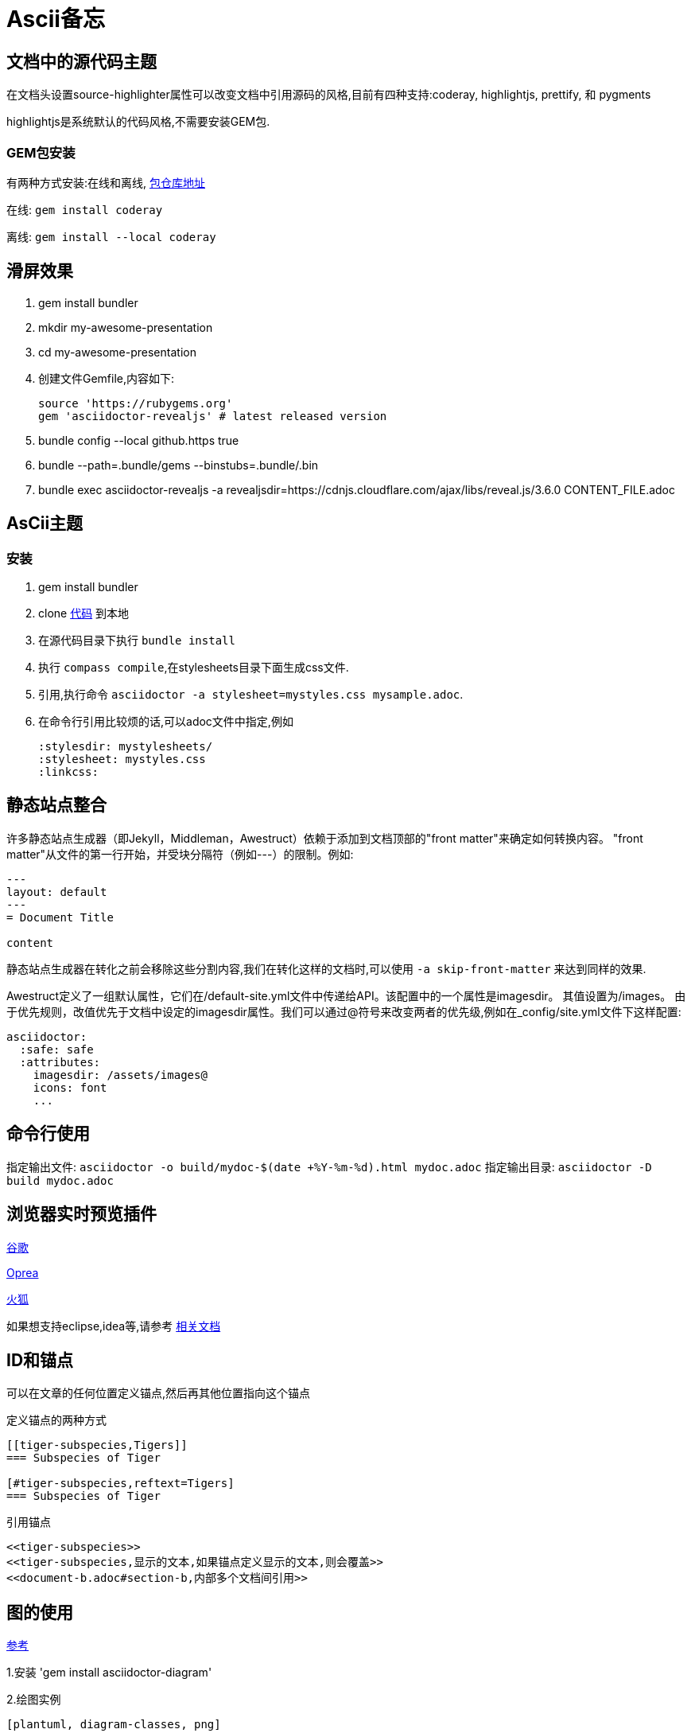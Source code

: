 = Ascii备忘

== 文档中的源代码主题

在文档头设置source-highlighter属性可以改变文档中引用源码的风格,目前有四种支持:coderay, highlightjs, prettify, 和 pygments

highlightjs是系统默认的代码风格,不需要安装GEM包.

=== GEM包安装

有两种方式安装:在线和离线, https://rubygems.org/gems[包仓库地址]

在线: `gem install coderay`

离线: `gem install --local coderay`

== 滑屏效果


1. gem install bundler
2. mkdir my-awesome-presentation
3. cd my-awesome-presentation
4. 创建文件Gemfile,内容如下:

	source 'https://rubygems.org'
	gem 'asciidoctor-revealjs' # latest released version

5. bundle config --local github.https true
6. bundle --path=.bundle/gems --binstubs=.bundle/.bin
7. bundle exec asciidoctor-revealjs -a revealjsdir=https://cdnjs.cloudflare.com/ajax/libs/reveal.js/3.6.0 CONTENT_FILE.adoc

== AsCii主题


=== 安装

1. gem install bundler
2. clone https://github.com/asciidoctor/asciidoctor-stylesheet-factory[代码] 到本地
3. 在源代码目录下执行 `bundle install` 
4. 执行 `compass compile`,在stylesheets目录下面生成css文件.
5. 引用,执行命令 `asciidoctor -a stylesheet=mystyles.css mysample.adoc`.
6. 在命令行引用比较烦的话,可以adoc文件中指定,例如
	
	:stylesdir: mystylesheets/
	:stylesheet: mystyles.css
	:linkcss:

== 静态站点整合

许多静态站点生成器（即Jekyll，Middleman，Awestruct）依赖于添加到文档顶部的"front matter"来确定如何转换内容。 "front matter"从文件的第一行开始，并受块分隔符（例如---）的限制。例如:

[source]
----
---  
layout: default 
---  
= Document Title

content
----

静态站点生成器在转化之前会移除这些分割内容,我们在转化这样的文档时,可以使用 `-a skip-front-matter` 来达到同样的效果.

Awestruct定义了一组默认属性，它们在/default-site.yml文件中传递给API。该配置中的一个属性是imagesdir。 其值设置为/images。 由于优先规则，改值优先于文档中设定的imagesdir属性。我们可以通过@符号来改变两者的优先级,例如在_config/site.yml文件下这样配置:

[source,yml]
----
asciidoctor:
  :safe: safe
  :attributes:
    imagesdir: /assets/images@
    icons: font
    ...
----

== 命令行使用

指定输出文件: `asciidoctor -o build/mydoc-$(date +%Y-%m-%d).html mydoc.adoc`
指定输出目录: `asciidoctor -D build mydoc.adoc`

== 浏览器实时预览插件

https://github.com/asciidoctor/asciidoctor-chrome-extension/releases/download/v1.5.4.100/asciidoctor-chrome-extension.nex[谷歌]

https://github.com/asciidoctor/asciidoctor-chrome-extension/releases/download/v1.5.4.100/asciidoctor-chrome-extension.nex[Oprea]

https://github.com/asciidoctor/asciidoctor-firefox-addon/releases/download/v0.5.3/asciidoctor-firefox-addon-0.5.3-signed.xpi[火狐]

如果想支持eclipse,idea等,请参考
https://asciidoctor.org/docs/editing-asciidoc-with-live-preview/[相关文档]

== ID和锚点

可以在文章的任何位置定义锚点,然后再其他位置指向这个锚点

.定义锚点的两种方式
....
[[tiger-subspecies,Tigers]]
=== Subspecies of Tiger

[#tiger-subspecies,reftext=Tigers]
=== Subspecies of Tiger
....

.引用锚点
....
<<tiger-subspecies>>
<<tiger-subspecies,显示的文本,如果锚点定义显示的文本,则会覆盖>>
<<document-b.adoc#section-b,内部多个文档间引用>>
....

== 图的使用

https://asciidoctor.org/docs/asciidoctor-diagram/[参考]

1.安装 'gem install asciidoctor-diagram'

2.绘图实例

.....

[plantuml, diagram-classes, png]     
....
Alice -> Bob: Authentication Request
Bob --> Alice: Authentication Response

Alice -> Bob: Another authentication Request
Alice <-- Bob: another authentication Response
....

.....

3.编译 `asciidoctor -r asciidoctor-diagram aa.adoc`